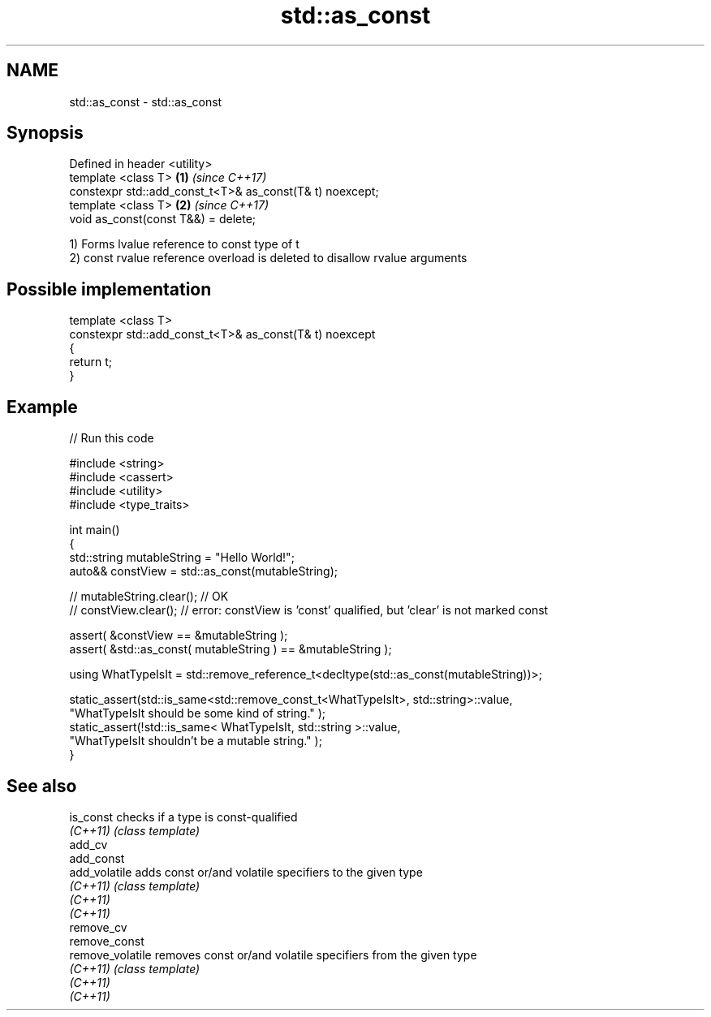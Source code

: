 .TH std::as_const 3 "2021.11.17" "http://cppreference.com" "C++ Standard Libary"
.SH NAME
std::as_const \- std::as_const

.SH Synopsis
   Defined in header <utility>
   template <class T>                                      \fB(1)\fP \fI(since C++17)\fP
   constexpr std::add_const_t<T>& as_const(T& t) noexcept;
   template <class T>                                      \fB(2)\fP \fI(since C++17)\fP
   void as_const(const T&&) = delete;

   1) Forms lvalue reference to const type of t
   2) const rvalue reference overload is deleted to disallow rvalue arguments

.SH Possible implementation

   template <class T>
   constexpr std::add_const_t<T>& as_const(T& t) noexcept
   {
       return t;
   }

.SH Example


// Run this code

 #include <string>
 #include <cassert>
 #include <utility>
 #include <type_traits>

 int main()
 {
     std::string mutableString = "Hello World!";
     auto&& constView = std::as_const(mutableString);

 //  mutableString.clear(); // OK
 //  constView.clear(); // error: constView is 'const' qualified, but 'clear' is not marked const

     assert( &constView == &mutableString );
     assert( &std::as_const( mutableString ) == &mutableString );

     using WhatTypeIsIt = std::remove_reference_t<decltype(std::as_const(mutableString))>;

     static_assert(std::is_same<std::remove_const_t<WhatTypeIsIt>, std::string>::value,
             "WhatTypeIsIt should be some kind of string." );
     static_assert(!std::is_same< WhatTypeIsIt, std::string >::value,
             "WhatTypeIsIt shouldn't be a mutable string." );
 }

.SH See also

   is_const        checks if a type is const-qualified
   \fI(C++11)\fP         \fI(class template)\fP
   add_cv
   add_const
   add_volatile    adds const or/and volatile specifiers to the given type
   \fI(C++11)\fP         \fI(class template)\fP
   \fI(C++11)\fP
   \fI(C++11)\fP
   remove_cv
   remove_const
   remove_volatile removes const or/and volatile specifiers from the given type
   \fI(C++11)\fP         \fI(class template)\fP
   \fI(C++11)\fP
   \fI(C++11)\fP
